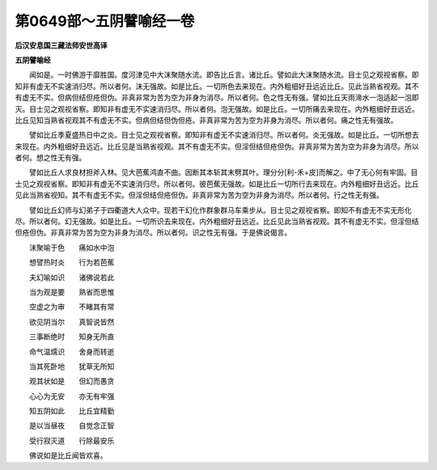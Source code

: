 第0649部～五阴譬喻经一卷
============================

**后汉安息国三藏法师安世高译**

**五阴譬喻经**


　　闻如是。一时佛游于靡胜国。度河津见中大沫聚随水流。即告比丘言。诸比丘。譬如此大沫聚随水流。目士见之观视省察。即知非有虚无不实速消归尽。所以者何。沫无强故。如是比丘。一切所色去来现在。内外粗细好丑远近比丘。见此当熟省视观。其不有虚无不实。但病但结但疮但伪。非真非常为苦为空为非身为消尽。所以者何。色之性无有强。譬如比丘天雨渧水一泡适起一泡即灭。目士见之观视省察。即知非有虚无不实速消归尽。所以者何。泡无强故。如是比丘。一切所痛去来现在。内外粗细好丑远近。比丘见知当熟省视观其不有虚无不实。但病但结但伪但疮。非真非常为苦为空为非身为消尽。所以者何。痛之性无有强故。

　　譬如比丘季夏盛热日中之炎。目士见之观视省察。即知非有虚无不实速消归尽。所以者何。炎无强故。如是比丘。一切所想去来现在。内外粗细好丑远近。比丘见是当熟省视观。其不有虚无不实。但淫但结但疮但伪。非真非常为苦为空为非身为消尽。所以者何。想之性无有强。

　　譬如比丘人求良材担斧入林。见大芭蕉鸿直不曲。因断其本斩其末劈其叶。理分分[利-禾+皮]而解之。中了无心何有牢固。目士见之观视省察。即知非有虚无不实速消归尽。所以者何。彼芭蕉无强故。如是比丘一切所行去来现在。内外粗细好丑远近。比丘见此当熟省视知。其不有虚无不实。但淫但结但疮但伪。非真非常为苦为空为非身为消尽。所以者何。行之性无有强。

　　譬如比丘幻师与幻弟子于四衢道大人众中。现若干幻化作群象群马车乘步从。目士见之观视省察。即知不有虚无不实无形化尽。所以者何。幻无强故。如是比丘。一切所识去来现在。内外粗细好丑远近。比丘见此当熟省视观。其不有虚无不实。但淫但结但疮但伪。非真非常为苦为空为非身为消尽。所以者何。识之性无有强。于是佛说偈言。

　　沫聚喻于色　　痛如水中泡

　　想譬热时炎　　行为若芭蕉

　　夫幻喻如识　　诸佛说若此

　　当为观是要　　熟省而思惟

　　空虚之为审　　不睹其有常

　　欲见阴当尔　　真智说皆然

　　三事断绝时　　知身无所直

　　命气温燸识　　舍身而转逝

　　当其死卧地　　犹草无所知

　　观其状如是　　但幻而愚贪

　　心心为无安　　亦无有牢强

　　知五阴如此　　比丘宜精勤

　　是以当昼夜　　自觉念正智

　　受行寂灭道　　行除最安乐

　　佛说如是比丘闻皆欢喜。
